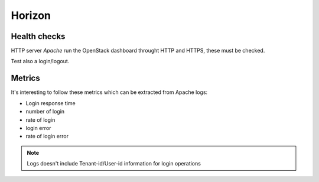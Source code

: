 .. _Monitoring-Ost-horizon:

Horizon
-------

Health checks
`````````````

HTTP server *Apache* run the OpenStack dashboard throught HTTP and HTTPS, these must be checked.

Test also a login/logout.

Metrics
```````
It's interesting to follow these metrics which can be extracted from Apache logs:

- Login response time
- number of login
- rate of login
- login error
- rate of login error

.. note:: Logs doesn't include Tenant-id/User-id information for login operations
